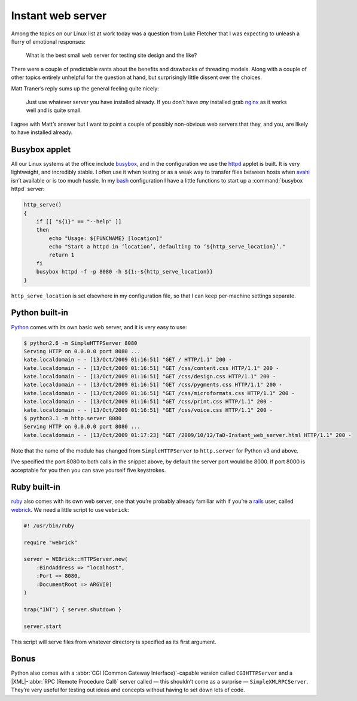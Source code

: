 .. post:: 2009-10-12
   :tags: devel, web

Instant web server
==================

Among the topics on our Linux list at work today was a question from Luke
Fletcher that I was expecting to unleash a flurry of emotional responses:

    What is the best small web server for testing site design and the like?

There were a couple of predictable rants about the benefits and drawbacks of
threading models.  Along with a couple of other topics entirely unhelpful for
the question at hand, but surprisingly little dissent over the choices.

Matt Traner’s reply sums up the general feeling quite nicely:

    Just use whatever server you have installed already.  If you don’t have
    *any* installed grab nginx_ as it works well and is quite small.

I agree with Matt’s answer but I want to point a couple of possibly non-obvious
web servers that they, and you, are likely to have installed already.

Busybox applet
--------------

All our Linux systems at the office include busybox_, and in the configuration
we use the httpd_ applet is built.  It is very lightweight, and incredibly
stable.  I often use it when testing or as a weak way to transfer files between
hosts when avahi_ isn’t available or is too much hassle.  In my bash_
configuration I have a little functions to start up a :command:`busybox httpd`
server:

.. code-block:: bash

    http_serve()
    {
        if [[ "${1}" == "--help" ]]
        then
            echo "Usage: ${FUNCNAME} [location]"
            echo "Start a httpd in ‘location’, defaulting to ‘${http_serve_location}’."
            return 1
        fi
        busybox httpd -f -p 8080 -h ${1:-${http_serve_location}}
    }

``http_serve_location`` is set elsewhere in my configuration file, so that I can
keep per-machine settings separate.

Python built-in
---------------

Python_ comes with its own basic web server, and it is very easy to use:

.. code-block:: console

    $ python2.6 -m SimpleHTTPServer 8080
    Serving HTTP on 0.0.0.0 port 8080 ...
    kate.localdomain - - [13/Oct/2009 01:16:51] "GET / HTTP/1.1" 200 -
    kate.localdomain - - [13/Oct/2009 01:16:51] "GET /css/content.css HTTP/1.1" 200 -
    kate.localdomain - - [13/Oct/2009 01:16:51] "GET /css/design.css HTTP/1.1" 200 -
    kate.localdomain - - [13/Oct/2009 01:16:51] "GET /css/pygments.css HTTP/1.1" 200 -
    kate.localdomain - - [13/Oct/2009 01:16:51] "GET /css/microformats.css HTTP/1.1" 200 -
    kate.localdomain - - [13/Oct/2009 01:16:51] "GET /css/print.css HTTP/1.1" 200 -
    kate.localdomain - - [13/Oct/2009 01:16:51] "GET /css/voice.css HTTP/1.1" 200 -
    $ python3.1 -m http.server 8080
    Serving HTTP on 0.0.0.0 port 8080 ...
    kate.localdomain - - [13/Oct/2009 01:17:23] "GET /2009/10/12/TaD-Instant_web_server.html HTTP/1.1" 200 -

Note that the name of the module has changed from ``SimpleHTTPServer`` to
``http.server`` for Python v3 and above.

I’ve specified the port 8080 to both calls in the snippet above, by default the
server port would be 8000.  If port 8000 is acceptable for you then you can save
yourself five keystrokes.

Ruby built-in
-------------

ruby_ also comes with its own web server, one that you’re probably already
familiar with if you’re a rails_ user, called webrick_.  We need a little script
to use ``webrick``:

.. code-block:: ruby

    #! /usr/bin/ruby

    require "webrick"

    server = WEBrick::HTTPServer.new(
        :BindAddress => "localhost",
        :Port => 8080,
        :DocumentRoot => ARGV[0]
    )

    trap("INT") { server.shutdown }

    server.start

This script will serve files from whatever directory is specified as its first
argument.

Bonus
-----

Python also comes with a :abbr:`CGI (Common Gateway Interface)`-capable version
called ``CGIHTTPServer`` and a |XML|-:abbr:`RPC (Remote Procedure Call)` server
called — this shouldn’t come as a surprise — ``SimpleXMLRPCServer``.  They’re
very useful for testing out ideas and concepts without having to set down lots
of code.

.. _nginx: http://nginx.net/
.. _busybox: http://www.busybox.net/
.. _httpd: http://www.busybox.net/downloads/BusyBox.html#httpd
.. _avahi: http://avahi.org/
.. _bash: http://cnswww.cns.cwru.edu/~chet/bash/bashtop.html
.. _Python: http://www.python.org/
.. _ruby: http://www.ruby-lang.org/
.. _rails: http://www.rubyonrails.org/
.. _webrick: http://www.webrick.org/
